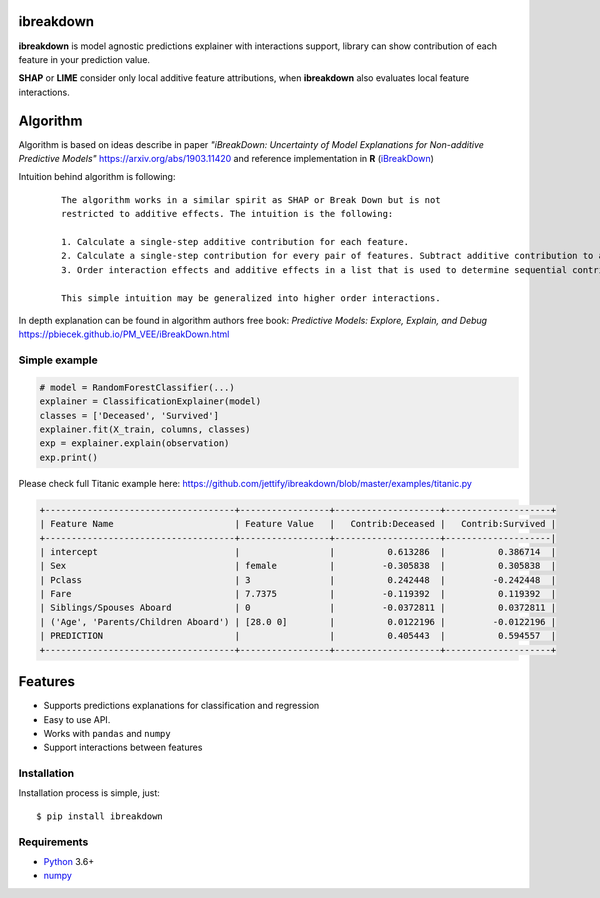 ibreakdown
==========
.. image:: https://travis-ci.com/jettify/ibreakdown.svg?branch=master
    :target: https://travis-ci.com/jettify/ibreakdown
.. image:: https://codecov.io/gh/jettify/ibreakdown/branch/master/graph/badge.svg
    :target: https://codecov.io/gh/jettify/ibreakdown
.. image:: https://img.shields.io/pypi/pyversions/ibreakdown.svg
    :target: https://pypi.org/project/ibreakdown
.. image:: https://img.shields.io/pypi/v/ibreakdown.svg
    :target: https://pypi.python.org/pypi/ibreakdown


**ibreakdown** is model agnostic predictions explainer with interactions support,
library can show contribution of each feature in your prediction value.

**SHAP** or **LIME** consider only local additive feature attributions, when
**ibreakdown** also evaluates local feature interactions.

Algorithm
=========

Algorithm is based on ideas describe in paper *"iBreakDown: Uncertainty of Model
Explanations for Non-additive Predictive Models"* https://arxiv.org/abs/1903.11420 and
reference implementation in **R** (iBreakDown_)

Intuition behind algorithm is following:

  ::

   The algorithm works in a similar spirit as SHAP or Break Down but is not
   restricted to additive effects. The intuition is the following:

   1. Calculate a single-step additive contribution for each feature.
   2. Calculate a single-step contribution for every pair of features. Subtract additive contribution to assess the interaction specific contribution.
   3. Order interaction effects and additive effects in a list that is used to determine sequential contributions.

   This simple intuition may be generalized into higher order interactions.

In depth explanation can be found in algorithm authors free book:
*Predictive Models: Explore, Explain, and Debug* https://pbiecek.github.io/PM_VEE/iBreakDown.html


Simple example
--------------

.. code:: python

    # model = RandomForestClassifier(...)
    explainer = ClassificationExplainer(model)
    classes = ['Deceased', 'Survived']
    explainer.fit(X_train, columns, classes)
    exp = explainer.explain(observation)
    exp.print()

Please check full Titanic example here: https://github.com/jettify/ibreakdown/blob/master/examples/titanic.py

.. code::

   +------------------------------------+-----------------+--------------------+--------------------+
   | Feature Name                       | Feature Value   |   Contrib:Deceased |   Contrib:Survived |
   +------------------------------------+-----------------+--------------------+--------------------|
   | intercept                          |                 |          0.613286  |          0.386714  |
   | Sex                                | female          |         -0.305838  |          0.305838  |
   | Pclass                             | 3               |          0.242448  |         -0.242448  |
   | Fare                               | 7.7375          |         -0.119392  |          0.119392  |
   | Siblings/Spouses Aboard            | 0               |         -0.0372811 |          0.0372811 |
   | ('Age', 'Parents/Children Aboard') | [28.0 0]        |          0.0122196 |         -0.0122196 |
   | PREDICTION                         |                 |          0.405443  |          0.594557  |
   +------------------------------------+-----------------+--------------------+--------------------+



Features
========
* Supports predictions explanations for classification and regression
* Easy to use API.
* Works with ``pandas`` and ``numpy``
* Support interactions between features


Installation
------------
Installation process is simple, just::

    $ pip install ibreakdown


Requirements
------------

* Python_ 3.6+
* numpy_

.. _Python: https://www.python.org
.. _numpy: http://www.numpy.org/
.. _iBreakDown: https://github.com/ModelOriented/iBreakDown
.. _Shapley: https://en.wikipedia.org/wiki/Shapley_value
